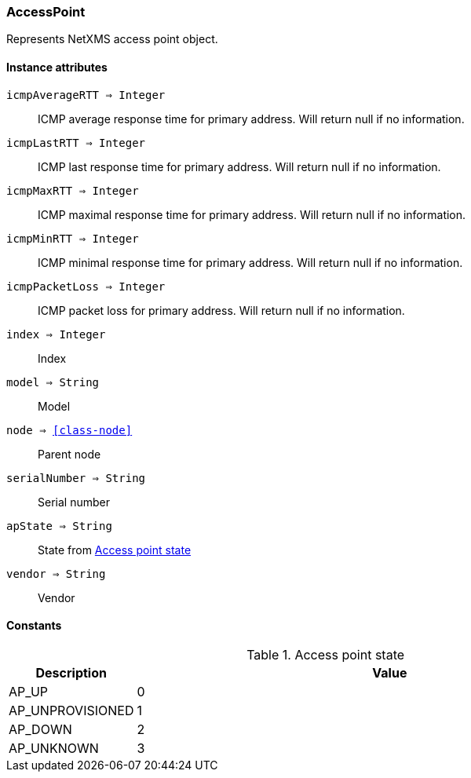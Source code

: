 [.nxsl-class]
[[class-accesspoint]]
=== AccessPoint

Represents NetXMS access point object.

==== Instance attributes

`icmpAverageRTT => Integer`::
ICMP average response time for primary address. Will return null if no information.

`icmpLastRTT => Integer`::
ICMP last response time for primary address. Will return null if no information.

`icmpMaxRTT => Integer`::
ICMP maximal response time for primary address. Will return null if no information.

`icmpMinRTT => Integer`::
ICMP minimal response time for primary address. Will return null if no information.

`icmpPacketLoss => Integer`::
ICMP packet loss for primary address. Will return null if no information.

`index => Integer`::
Index

`model => String`::
Model

`node => <<class-node>>`::
Parent node

`serialNumber => String`::
Serial number

`apState => String`::
State from <<accesspoint-state>>

`vendor => String`::
Vendor

==== Constants

[[accesspoint-state]]
[cols="1,4a"]
.Access point state
|===
| Description | Value

|AP_UP
|0

|AP_UNPROVISIONED
|1

|AP_DOWN  
|2

|AP_UNKNOWN  
|3
|===
